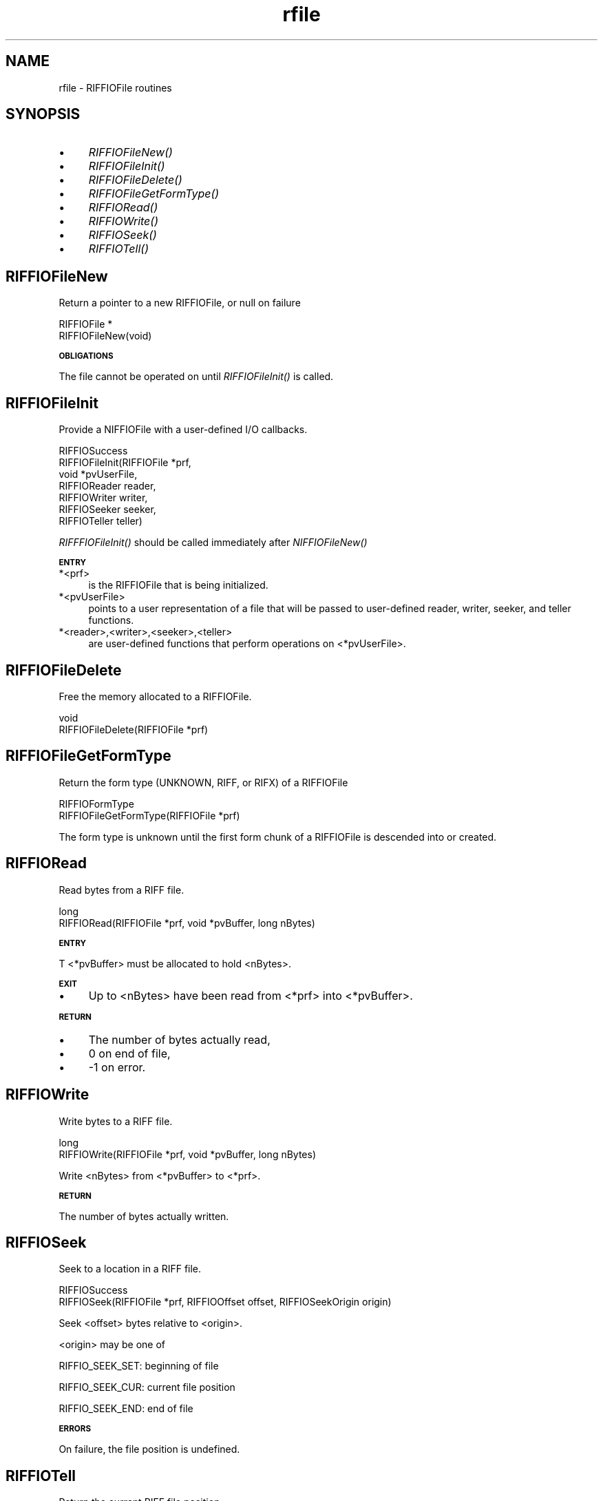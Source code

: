 .rn '' }`
''' $RCSfile$$Revision$$Date$
'''
''' $Log$
'''
.de Sh
.br
.if t .Sp
.ne 5
.PP
\fB\\$1\fR
.PP
..
.de Sp
.if t .sp .5v
.if n .sp
..
.de Ip
.br
.ie \\n(.$>=3 .ne \\$3
.el .ne 3
.IP "\\$1" \\$2
..
.de Vb
.ft CW
.nf
.ne \\$1
..
.de Ve
.ft R

.fi
..
'''
'''
'''     Set up \*(-- to give an unbreakable dash;
'''     string Tr holds user defined translation string.
'''     Bell System Logo is used as a dummy character.
'''
.tr \(*W-|\(bv\*(Tr
.ie n \{\
.ds -- \(*W-
.ds PI pi
.if (\n(.H=4u)&(1m=24u) .ds -- \(*W\h'-12u'\(*W\h'-12u'-\" diablo 10 pitch
.if (\n(.H=4u)&(1m=20u) .ds -- \(*W\h'-12u'\(*W\h'-8u'-\" diablo 12 pitch
.ds L" ""
.ds R" ""
.ds L' '
.ds R' '
'br\}
.el\{\
.ds -- \(em\|
.tr \*(Tr
.ds L" ``
.ds R" ''
.ds L' `
.ds R' '
.ds PI \(*p
'br\}
.\"	If the F register is turned on, we'll generate
.\"	index entries out stderr for the following things:
.\"		TH	Title 
.\"		SH	Header
.\"		Sh	Subsection 
.\"		Ip	Item
.\"		X<>	Xref  (embedded
.\"	Of course, you have to process the output yourself
.\"	in some meaninful fashion.
.if \nF \{
.de IX
.tm Index:\\$1\t\\n%\t"\\$2"
..
.nr % 0
.rr F
.\}
.TH rfile 3 "riffio" "14/Jun/96" "RIFFIO Documentation"
.IX Title "rfile 3"
.UC
.IX Name "rfile - RIFFIOFile routines"
.if n .hy 0
.if n .na
.ds C+ C\v'-.1v'\h'-1p'\s-2+\h'-1p'+\s0\v'.1v'\h'-1p'
.de CQ          \" put $1 in typewriter font
.ft CW
'if n "\c
'if t \\&\\$1\c
'if n \\&\\$1\c
'if n \&"
\\&\\$2 \\$3 \\$4 \\$5 \\$6 \\$7
'.ft R
..
.\" @(#)ms.acc 1.5 88/02/08 SMI; from UCB 4.2
.	\" AM - accent mark definitions
.bd B 3
.	\" fudge factors for nroff and troff
.if n \{\
.	ds #H 0
.	ds #V .8m
.	ds #F .3m
.	ds #[ \f1
.	ds #] \fP
.\}
.if t \{\
.	ds #H ((1u-(\\\\n(.fu%2u))*.13m)
.	ds #V .6m
.	ds #F 0
.	ds #[ \&
.	ds #] \&
.\}
.	\" simple accents for nroff and troff
.if n \{\
.	ds ' \&
.	ds ` \&
.	ds ^ \&
.	ds , \&
.	ds ~ ~
.	ds ? ?
.	ds ! !
.	ds /
.	ds q
.\}
.if t \{\
.	ds ' \\k:\h'-(\\n(.wu*8/10-\*(#H)'\'\h"|\\n:u"
.	ds ` \\k:\h'-(\\n(.wu*8/10-\*(#H)'\`\h'|\\n:u'
.	ds ^ \\k:\h'-(\\n(.wu*10/11-\*(#H)'^\h'|\\n:u'
.	ds , \\k:\h'-(\\n(.wu*8/10)',\h'|\\n:u'
.	ds ~ \\k:\h'-(\\n(.wu-\*(#H-.1m)'~\h'|\\n:u'
.	ds ? \s-2c\h'-\w'c'u*7/10'\u\h'\*(#H'\zi\d\s+2\h'\w'c'u*8/10'
.	ds ! \s-2\(or\s+2\h'-\w'\(or'u'\v'-.8m'.\v'.8m'
.	ds / \\k:\h'-(\\n(.wu*8/10-\*(#H)'\z\(sl\h'|\\n:u'
.	ds q o\h'-\w'o'u*8/10'\s-4\v'.4m'\z\(*i\v'-.4m'\s+4\h'\w'o'u*8/10'
.\}
.	\" troff and (daisy-wheel) nroff accents
.ds : \\k:\h'-(\\n(.wu*8/10-\*(#H+.1m+\*(#F)'\v'-\*(#V'\z.\h'.2m+\*(#F'.\h'|\\n:u'\v'\*(#V'
.ds 8 \h'\*(#H'\(*b\h'-\*(#H'
.ds v \\k:\h'-(\\n(.wu*9/10-\*(#H)'\v'-\*(#V'\*(#[\s-4v\s0\v'\*(#V'\h'|\\n:u'\*(#]
.ds _ \\k:\h'-(\\n(.wu*9/10-\*(#H+(\*(#F*2/3))'\v'-.4m'\z\(hy\v'.4m'\h'|\\n:u'
.ds . \\k:\h'-(\\n(.wu*8/10)'\v'\*(#V*4/10'\z.\v'-\*(#V*4/10'\h'|\\n:u'
.ds 3 \*(#[\v'.2m'\s-2\&3\s0\v'-.2m'\*(#]
.ds o \\k:\h'-(\\n(.wu+\w'\(de'u-\*(#H)/2u'\v'-.3n'\*(#[\z\(de\v'.3n'\h'|\\n:u'\*(#]
.ds d- \h'\*(#H'\(pd\h'-\w'~'u'\v'-.25m'\f2\(hy\fP\v'.25m'\h'-\*(#H'
.ds D- D\\k:\h'-\w'D'u'\v'-.11m'\z\(hy\v'.11m'\h'|\\n:u'
.ds th \*(#[\v'.3m'\s+1I\s-1\v'-.3m'\h'-(\w'I'u*2/3)'\s-1o\s+1\*(#]
.ds Th \*(#[\s+2I\s-2\h'-\w'I'u*3/5'\v'-.3m'o\v'.3m'\*(#]
.ds ae a\h'-(\w'a'u*4/10)'e
.ds Ae A\h'-(\w'A'u*4/10)'E
.ds oe o\h'-(\w'o'u*4/10)'e
.ds Oe O\h'-(\w'O'u*4/10)'E
.	\" corrections for vroff
.if v .ds ~ \\k:\h'-(\\n(.wu*9/10-\*(#H)'\s-2\u~\d\s+2\h'|\\n:u'
.if v .ds ^ \\k:\h'-(\\n(.wu*10/11-\*(#H)'\v'-.4m'^\v'.4m'\h'|\\n:u'
.	\" for low resolution devices (crt and lpr)
.if \n(.H>23 .if \n(.V>19 \
\{\
.	ds : e
.	ds 8 ss
.	ds v \h'-1'\o'\(aa\(ga'
.	ds _ \h'-1'^
.	ds . \h'-1'.
.	ds 3 3
.	ds o a
.	ds d- d\h'-1'\(ga
.	ds D- D\h'-1'\(hy
.	ds th \o'bp'
.	ds Th \o'LP'
.	ds ae ae
.	ds Ae AE
.	ds oe oe
.	ds Oe OE
.\}
.rm #[ #] #H #V #F C
.SH "NAME"
.IX Header "NAME"
rfile \- RIFFIOFile routines
.SH "SYNOPSIS"
.IX Header "SYNOPSIS"
.Ip "\(bu" 4
.IX Item "\(bu"
\fIRIFFIOFileNew()\fR
.Ip "\(bu" 4
.IX Item "\(bu"
\fIRIFFIOFileInit()\fR
.Ip "\(bu" 4
.IX Item "\(bu"
\fIRIFFIOFileDelete()\fR
.Ip "\(bu" 4
.IX Item "\(bu"
\fIRIFFIOFileGetFormType()\fR
.Ip "\(bu" 4
.IX Item "\(bu"
\fIRIFFIORead()\fR
.Ip "\(bu" 4
.IX Item "\(bu"
\fIRIFFIOWrite()\fR
.Ip "\(bu" 4
.IX Item "\(bu"
\fIRIFFIOSeek()\fR
.Ip "\(bu" 4
.IX Item "\(bu"
\fIRIFFIOTell()\fR
.SH "RIFFIOFileNew"
.IX Header "RIFFIOFileNew"
Return a pointer to a new RIFFIOFile,
or null on failure
.PP
.Vb 2
\&     RIFFIOFile *
\&     RIFFIOFileNew(void)
.Ve
.Sh "\s-1OBLIGATIONS\s0"
.IX Subsection "\s-1OBLIGATIONS\s0"
The file cannot be operated on until \fIRIFFIOFileInit()\fR is called.
.SH "RIFFIOFileInit"
.IX Header "RIFFIOFileInit"
Provide a NIFFIOFile with a user-defined I/O callbacks.
.PP
.Vb 7
\&     RIFFIOSuccess
\&     RIFFIOFileInit(RIFFIOFile *prf,
\&                    void *pvUserFile,
\&                    RIFFIOReader reader,
\&                    RIFFIOWriter writer,
\&                    RIFFIOSeeker seeker,
\&                    RIFFIOTeller teller)
.Ve
\fIRIFFFIOFileInit()\fR should be called immediately after \fINIFFIOFileNew()\fR
.Sh "\s-1ENTRY\s0"
.IX Subsection "\s-1ENTRY\s0"
.Ip "*<prf>" 4
.IX Item "*<prf>"
is the RIFFIOFile that is being initialized.
.Ip "*<pvUserFile>" 4
.IX Item "*<pvUserFile>"
points to a user representation of a file that will be passed to
user-defined reader, writer, seeker, and teller functions.
.Ip "*<reader>,<writer>,<seeker>,<teller>" 4
.IX Item "*<reader>,<writer>,<seeker>,<teller>"
are user-defined functions that perform operations on <*pvUserFile>.
.SH "RIFFIOFileDelete"
.IX Header "RIFFIOFileDelete"
Free the memory allocated to a RIFFIOFile.
.PP
.Vb 2
\&     void
\&     RIFFIOFileDelete(RIFFIOFile *prf)
.Ve
.SH "RIFFIOFileGetFormType"
.IX Header "RIFFIOFileGetFormType"
Return the form type (UNKNOWN, RIFF, or RIFX)
of a RIFFIOFile
.PP
.Vb 2
\&     RIFFIOFormType 
\&     RIFFIOFileGetFormType(RIFFIOFile *prf)
.Ve
The form type is unknown until the first form chunk of a RIFFIOFile
is descended into or created.
.SH "RIFFIORead"
.IX Header "RIFFIORead"
Read bytes from a RIFF file.
.PP
.Vb 2
\&     long 
\&     RIFFIORead(RIFFIOFile *prf, void *pvBuffer, long nBytes)
.Ve
.Sh "\s-1ENTRY\s0"
.IX Subsection "\s-1ENTRY\s0"
T <*pvBuffer> must be allocated to hold <nBytes>.
.Sh "\s-1EXIT\s0"
.IX Subsection "\s-1EXIT\s0"
.Ip "\(bu" 4
.IX Item "\(bu"
Up to <nBytes> have been read from <*prf> into <*pvBuffer>.
.Sh "\s-1RETURN\s0"
.IX Subsection "\s-1RETURN\s0"
.Ip "\(bu" 4
.IX Item "\(bu"
The number of bytes actually read,
.Ip "\(bu" 4
.IX Item "\(bu"
0 on end of file,
.Ip "\(bu" 4
.IX Item "\(bu"
-1 on error.
.SH "RIFFIOWrite"
.IX Header "RIFFIOWrite"
Write bytes to a RIFF file.
.PP
.Vb 2
\&     long 
\&     RIFFIOWrite(RIFFIOFile *prf, void *pvBuffer, long nBytes)
.Ve
Write <nBytes> from <*pvBuffer> to <*prf>.
.Sh "\s-1RETURN\s0"
.IX Subsection "\s-1RETURN\s0"
The number of bytes actually written.
.SH "RIFFIOSeek"
.IX Header "RIFFIOSeek"
Seek to a location in a RIFF file.
.PP
.Vb 2
\&     RIFFIOSuccess
\&     RIFFIOSeek(RIFFIOFile *prf, RIFFIOOffset offset, RIFFIOSeekOrigin origin)
.Ve
Seek <offset> bytes relative to <origin>.
.PP
<origin> may be one of
.PP
RIFFIO_SEEK_SET:
beginning of file
.PP
RIFFIO_SEEK_CUR:
current file position
.PP
RIFFIO_SEEK_END:
end of file
.Sh "\s-1ERRORS\s0"
.IX Subsection "\s-1ERRORS\s0"
On failure, the file position is undefined.
.SH "RIFFIOTell"
.IX Header "RIFFIOTell"
Return the current RIFF file position.
.PP
.Vb 2
\&     long
\&     RIFFIOTell(RIFFIOFile *prf)
.Ve
A file's position is measured in bytes from the
beginning of the file.

.rn }` ''
